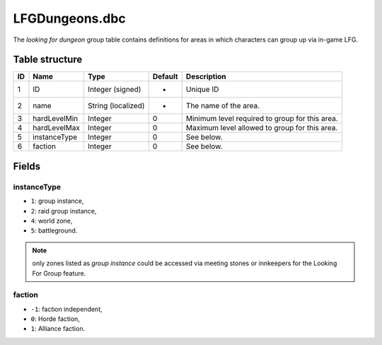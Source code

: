 .. _file-formats-dbc-lfgdungeons:

===============
LFGDungeons.dbc
===============

The *looking for dungeon* group table contains definitions for areas in
which characters can group up via in-game LFG.

Table structure
---------------

+------+----------------+----------------------+-----------+--------------------------------------------------+
| ID   | Name           | Type                 | Default   | Description                                      |
+======+================+======================+===========+==================================================+
| 1    | ID             | Integer (signed)     | -         | Unique ID                                        |
+------+----------------+----------------------+-----------+--------------------------------------------------+
| 2    | name           | String (localized)   | -         | The name of the area.                            |
+------+----------------+----------------------+-----------+--------------------------------------------------+
| 3    | hardLevelMin   | Integer              | 0         | Minimum level required to group for this area.   |
+------+----------------+----------------------+-----------+--------------------------------------------------+
| 4    | hardLevelMax   | Integer              | 0         | Maximum level allowed to group for this area.    |
+------+----------------+----------------------+-----------+--------------------------------------------------+
| 5    | instanceType   | Integer              | 0         | See below.                                       |
+------+----------------+----------------------+-----------+--------------------------------------------------+
| 6    | faction        | Integer              | 0         | See below.                                       |
+------+----------------+----------------------+-----------+--------------------------------------------------+

Fields
------

instanceType
~~~~~~~~~~~~

-  ``1``: group instance,
-  ``2``: raid group instance,
-  ``4``: world zone,
-  ``5``: battleground.

.. note::

    only zones listed as *group instance* could be accessed via meeting stones or
    innkeepers for the Looking For Group feature.

faction
~~~~~~~

-  ``-1``: faction independent,
-  ``0``: Horde faction,
-  ``1``: Alliance faction.
